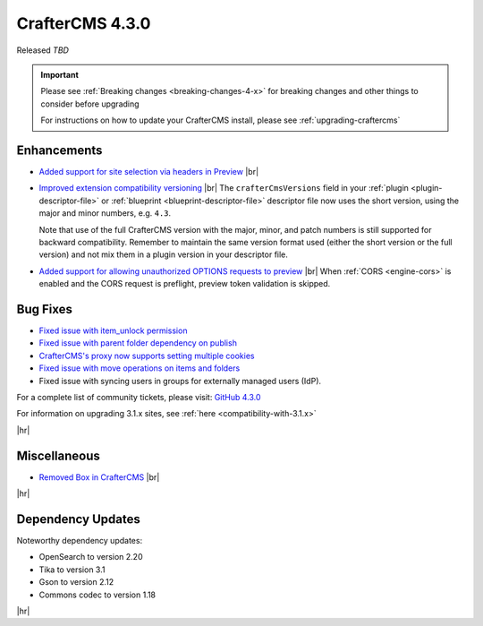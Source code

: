 .. index:: CrafterCMS 4.3.0 Release Notes

----------------
CrafterCMS 4.3.0
----------------

Released *TBD*

.. important::

    Please see :ref:`Breaking changes <breaking-changes-4-x>` for breaking changes and other
    things to consider before upgrading

    For instructions on how to update your CrafterCMS install, please see :ref:`upgrading-craftercms`

^^^^^^^^^^^^
Enhancements
^^^^^^^^^^^^
* `Added support for site selection via headers in Preview <https://github.com/craftercms/craftercms/issues/7676>`__ |br|

* `Improved extension compatibility versioning <https://github.com/craftercms/craftercms/issues/7689>`__ |br|
  The ``crafterCmsVersions`` field in your :ref:`plugin <plugin-descriptor-file>` or :ref:`blueprint <blueprint-descriptor-file>`
  descriptor file now uses the short version, using the major and minor numbers, e.g. ``4.3``.

  Note that use of the full CrafterCMS version with the major, minor, and patch numbers is still supported for backward
  compatibility. Remember to maintain the same version format used (either the short version or the full version) and
  not mix them in a plugin version in your descriptor file.

* `Added support for allowing unauthorized OPTIONS requests to preview <https://github.com/craftercms/craftercms/issues/7699>`__ |br|
  When :ref:`CORS <engine-cors>` is enabled and the CORS request is preflight, preview token validation is skipped.

^^^^^^^^^
Bug Fixes
^^^^^^^^^
* `Fixed issue with item_unlock permission <https://github.com/craftercms/craftercms/issues/7694>`__

* `Fixed issue with parent folder dependency on publish <https://github.com/craftercms/craftercms/issues/7709>`__

* `CrafterCMS's proxy now supports setting multiple cookies <https://github.com/craftercms/craftercms/issues/7723>`__

* `Fixed issue with move operations on items and folders <https://github.com/craftercms/craftercms/issues/7729>`__

* Fixed issue with syncing users in groups for externally managed users (IdP).

For a complete list of community tickets, please visit: `GitHub 4.3.0 <https://github.com/orgs/craftercms/projects/23/views/1>`_

For information on upgrading 3.1.x sites, see :ref:`here <compatibility-with-3.1.x>`

|hr|

^^^^^^^^^^^^^
Miscellaneous
^^^^^^^^^^^^^
* `Removed Box in CrafterCMS <https://github.com/craftercms/craftercms/issues/7728>`__ |br|

|hr|

^^^^^^^^^^^^^^^^^^
Dependency Updates
^^^^^^^^^^^^^^^^^^
Noteworthy dependency updates:

- OpenSearch to version 2.20
- Tika to version 3.1
- Gson to version 2.12
- Commons codec to version 1.18

|hr|

